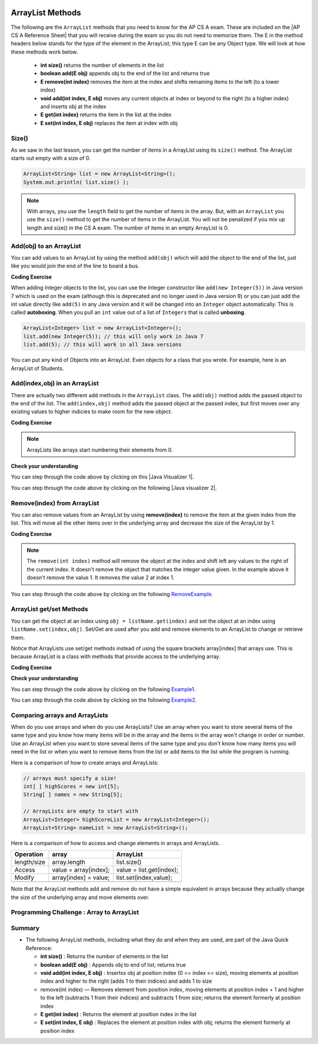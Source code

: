.. qnum::
   :prefix: 7-2-
   :start: 1

.. |CodingEx| image:: ../../_static/codingExercise.png
    :width: 30px
    :align: middle
    :alt: coding exercise
    
    
.. |Exercise| image:: ../../_static/exercise.png
    :width: 35
    :align: middle
    :alt: exercise
    
    
.. |Groupwork| image:: ../../_static/groupwork.png
    :width: 35
    :align: middle
    :alt: groupwork

.. image:: ../../_static/time45.png
    :width: 250
    :align: right 
    
.. raw:: html

    <style>    td { text-align: left; } </style>
    
ArrayList Methods 
=========================

..	index::
	pair: arraylist; size
	pair: arraylist; add
	pair: arraylist; get
	pair: arraylist; set
	pair: arraylist; remove

.. |AP CS A Reference Sheet| raw:: html

   <a href="https://apcentral.collegeboard.org/pdf/ap-computer-science-a-java-quick-reference-0.pdf?course=ap-computer-science-a" target="_blank">AP CS A Java Quick Reference Sheet</a>
   
The following are the ``ArrayList`` methods that you need to know for the AP CS A exam.  These are included on the |AP CS A Reference Sheet| that you will receive during the exam so you do not need to memorize them. The E in the method headers below stands for the type of the element in the ArrayList; this type E can be any Object type. We will look at how these methods work below.

    -  **int size()** returns the number of elements in the list
    
    -  **boolean add(E obj)** appends obj to the end of the list and returns true
    
    -   **E remove(int index)** removes the item at the index and shifts remaining items to the left (to a lower index)
    
    -  **void add(int index, E obj)**  moves any current objects at index or beyond to the right (to a higher index) and inserts obj at the index

    -   **E get(int index)** returns the item in the list at the index
    
    -   **E set(int index, E obj)** replaces the item at index with obj
    
 
    


Size()
-------

..	index::
	pair: arraylist; size

As we saw in the last lesson, you can get the number of items in a ArrayList using its ``size()`` method.  The ArrayList starts out empty with a size of 0.

.. code-block:: java 

    ArrayList<String> list = new ArrayList<String>();
    System.out.println( list.size() );
    
.. note:: 

   With arrays, you use the ``length`` field to get the number of items in the array.  But, with an ``ArrayList`` you use the ``size()`` method to get the number of items in the ArrayList. You will not be penalized if you mix up length and size() in the CS A exam. The number of items in an empty ArrayList is 0.  
   
Add(obj) to an ArrayList
-----------------------------

..	index::
	pair: arraylist; add

You can add values to an ArrayList by using the method ``add(obj)`` which will add the object to the end of the list, just like you would join the end of the line to board a bus.  

|CodingEx| **Coding Exercise**




.. activecode:: listAdd1
   :language: java
   :autograde: unittest

   Run the code below to see how the list changes as each object is added to the end.  Notice that we added the same string to the list more than once.  Lists can hold duplicate objects. Can you add your name to the list and then print out the list?
   ~~~~
   import java.util.*;  // import all classes in this package.
   public class listAdd1
   {
      public static void main(String[] args)
      {
          ArrayList<String> nameList = new ArrayList<String>();
          nameList.add("Diego");
          System.out.println(nameList);
          nameList.add("Grace");
          System.out.println(nameList);
          nameList.add("Diego"); 
          System.out.println(nameList);
          System.out.println(nameList.size());
      }
   }
   ====
   import static org.junit.Assert.*;
    import org.junit.*;;
    import java.io.*;

    public class RunestoneTests extends CodeTestHelper
    {
        public RunestoneTests() {
            super("listAdd1");
        }

        @Test
        public void test1()
        {
            String output = getMethodOutput("main");
            String expect = "[Diego, Grace, Diego, Your name]";
            String searchString = "\\[Diego, Grace, Diego, [A-Za-z0-9 '-,]+\\]";

            String[] lines = output.split("\n");
            String longest = lines[0];
            for (int i = 0; i < lines.length; i++) {
                if (lines[i].length() > longest.length())
                    longest = lines[i];
            }

            boolean passed = output.matches("[\\s\\S]+" + searchString + "[\\s\\S]*");

            passed = getResults(expect, longest, "Add your name to the list", passed);
            assertTrue(passed);
        }
    }

..	index::
	pair: list; autoboxing
	pair: list; unboxing 
    
When adding Integer objects to the list, you can use the Integer constructor like ``add(new Integer(5))`` in Java version 7 which is used on the exam (although this is deprecated and no longer used in Java version 9)  or you can just add the int value directly like ``add(5)`` in any Java version and it will be changed into an ``Integer`` object automatically.  This is called **autoboxing**. When you pull an ``int`` value out of a list of ``Integers`` that is called **unboxing**.

.. code-block:: java 

    ArrayList<Integer> list = new ArrayList<Integer>();
    list.add(new Integer(5)); // this will only work in Java 7
    list.add(5); // this will work in all Java versions
    
You can put any kind of Objects into an ArrayList. Even objects for a class that you wrote. For example, here is an ArrayList of Students.

.. activecode:: StudentArrayList
  :language: java
  :autograde: unittest 

  An example of an ArrayList of Student objects. Add a new student with your name and info in it.
  ~~~~
  import java.util.*;
  
  public class StudentList 
  {
     // main method for testing
     public static void main(String[] args)
     {
         ArrayList<Student> roster = new ArrayList<Student>();
         roster.add(new Student("Skyler", "skyler@sky.com", 123456));
         roster.add(new Student("Ayanna", "ayanna@gmail.com", 789012));

         System.out.println(roster);
     }
   }
  
  class Student 
  {
     private String name;
     private String email;
     private int id;
     
     public Student(String initName, String initEmail, int initId)
     {
        name = initName;
        email = initEmail;
        id = initId;
     }
     
     // toString() method
     public String toString() 
     { 
       return id + ": " + name + ", " + email;
     }
  } 
  ====
  import static org.junit.Assert.*;
    import org.junit.*;;
    import java.io.*;

    public class RunestoneTests extends CodeTestHelper
    {
        public RunestoneTests() {
            super("StudentList");
        }

        @Test
        public void test1()
        {
            String output = getMethodOutput("main");
            String expect = "[123456: Skyler, skyler@sky.com, 789012: Ayanna, ayanna@gmail.com]";

            boolean passed = getResults(expect, output, "main()", true);
            assertTrue(passed);
        }
    }
 
Add(index,obj) in an ArrayList
------------------------------

There are actually two different ``add`` methods in the ``ArrayList`` class.  The ``add(obj)`` method adds the passed object to the end of the list. The ``add(index,obj)`` method adds the passed object at the passed index, but first moves over any existing values to higher indicies to make room for the new object.  


|CodingEx| **Coding Exercise**



.. activecode:: listAddInt2
   :language: java
   :autograde: unittest

   What will the code below print out? Try figuring it out before running it. Remember that ArrayLists start at index 0 and that the add(index,obj) always has the index as the first argument.
   ~~~~    
   import java.util.*;  // import all classes in this package.
   public class listAddInt2
   {
      public static void main(String[] arts)
      {
         ArrayList<Integer> list1 = new ArrayList<Integer>();
         list1.add(1);
         System.out.println(list1);
         // adds the number 2 to the end of the list
         list1.add(2);
         System.out.println(list1);
         // This will add the number 3 at index 1
         list1.add(1, 3);
         System.out.println(list1);
         // This will add the number 4 at index 1
         list1.add(1, 4);
         System.out.println(list1);
         System.out.println(list1.size());
      }
   }
   ====
   import static org.junit.Assert.*;
    import org.junit.*;;
    import java.io.*;

    public class RunestoneTests extends CodeTestHelper
    {
        public RunestoneTests() {
            super("listAddInt2");
        }

        @Test
        public void test1()
        {
            String output = getMethodOutput("main");
            String expect = "[1]\n[1, 2]\n[1, 3, 2]\n[1, 4, 3, 2]\n4\n";

            boolean passed = getResults(expect, output, "main()", true);
            assertTrue(passed);
        }
    }
    
.. note::

    ArrayLists like arrays start numbering their elements from 0.
    
|Exercise| **Check your understanding**

.. mchoice:: qalAdd1
   :answer_a: [1, 2, 3, 4, 5]
   :answer_b: [1, 4, 2, 3, 5]
   :answer_c: [1, 2, 4, 3, 5]
   :answer_d: [1, 2, 4, 5]
   :correct: c
   :feedback_a: This would be true if all the <code>add</code> method calls were <code>add(value)</code>, but at least one is not.
   :feedback_b: This would be true if it was <code>add(1, 4)</code>
   :feedback_c: The <code>add(2, 4)</code> will put the 4 at index 2, but first move the 3 to index 3.
   :feedback_d: This would be true if the <code>add(2, 4)</code> replaced what was at index 2, but it actually moves the value currently at index 2 to index 3.

   What will print when the following code executes?
   
   .. code-block:: java 
   
      ArrayList<Integer> list1 = new ArrayList<Integer>();
      list1.add(1);
      list1.add(2);
      list1.add(3);
      list1.add(2, 4);
      list1.add(5);
      System.out.println(list1);

.. |Java visualizer 1| raw:: html

   <a href="http://cscircles.cemc.uwaterloo.ca/java_visualize/#code=import+java.util.*%3B%0A%0Apublic+class+ClassNameHere+%7B%0A+++public+static+void+main(String%5B%5D+args)+%7B%0A++++++%0A++++++List%3CInteger%3E+list1+%3D+new+ArrayList%3CInteger%3E()%3B%0A++++++list1.add(new+Integer(1))%3B%0A++++++System.out.println(list1)%3B%0A++++++list1.add(2)%3B%0A++++++System.out.println(list1)%3B%0A++++++list1.add(new+Integer(3))%3B%0A++++++System.out.println(list1)%3B%0A++++++list1.add(2,4)%3B%0A++++++System.out.println(list1)%3B%0A++++++list1.add(new+Integer(5))%3B%0A++++++System.out.println(list1)%3B%0A++++++%0A+++%7D%0A%7D&mode=display&curInstr=0" target="_blank">Java Visualizer</a>
   
You can step through the code above by clicking on this |Java Visualizer 1|.
      
.. mchoice:: qalAdd2
   :answer_a: ["Anaya", "Sarah", "Layla", "Sharrie"]
   :answer_b: ["Anaya", "Layla", "Sharrie", "Sarah"]
   :answer_c: ["Sarah", "Anaya", "Layla", "Sharrie"]
   :answer_d: ["Anaya", "Layla", "Sarah", "Sharrie"]
   :correct: a 
   :feedback_a: The <code>add(1, "Sarah")</code> will move any current items to the right and then put "Sarah" at index 1.
   :feedback_b: This would be true if the last one was <code>add("Sarah")</code>
   :feedback_c: This would be true if the last one was <code>add(0, "Sarah")</code>
   :feedback_d: This would be true if the last one was <code>add(2, "Sarah")</code>
   
   What will print when the following code executes?
   
   .. code-block:: java 
   
      ArrayList<String> list1 = new ArrayList<String>();
      list1.add("Anaya");
      list1.add("Layla");
      list1.add("Sharrie");
      list1.add(1, "Sarah");
      System.out.println(list1);
      
.. |Java visualizer 2| raw:: html

   <a href="http://cscircles.cemc.uwaterloo.ca/java_visualize/#code=import+java.util.*%3B%0A%0Apublic+class+ClassNameHere+%7B%0A+++public+static+void+main(String%5B%5D+args)+%7B%0A++++++%0A++++++List%3CString%3E+list1+%3D+new+ArrayList%3CString%3E()%3B%0A++++++list1.add(%22Anaya%22)%3B%0A++++++System.out.println(list1)%3B%0A++++++list1.add(%22Layla%22)%3B%0A++++++System.out.println(list1)%3B%0A++++++list1.add(%22Sharrie%22)%3B%0A++++++System.out.println(list1)%3B%0A++++++list1.add(1,+%22Sarah%22)%3B%0A++++++System.out.println(list1)%3B%0A++++++%0A+++%7D%0A%7D&mode=display&curInstr=0" target="_blank">Java Visualizer</a>
   
You can step through the code above by clicking on the following |Java visualizer 2|.


.. .. mchoice:: qalAdd3
   :answer_a: [5, 4, 3, 2]
   :answer_b: [5, 4, 1, 3]
   :answer_c: [2, 5, 4, 3]
   :answer_d: [5, 2, 4, 3]
   :correct: d
   :feedback_a: Remember that <code>add(obj)</code> adds the object to the end of the list.
   :feedback_b: This would be true if it was <code>add(obj, index)</code>, but it is <code>add(index, obj)</code>
   :feedback_c: This would be true if the first index was 1, but it is 0.
   :feedback_d: This adds the 2 to index 1, but first moves all other values past that index to the right.

   What will print when the following code executes?
   
   .. code-block:: java 
   
      ArrayList<Integer> list1 = new ArrayList<Integer>();
      list1.add(5);
      list1.add(4);
      list1.add(3);
      list1.add(1, 2);
      System.out.println(list1);
      
.. You can step through the code above by clicking on the following `Example-8-5-3 <http://cscircles.cemc.uwaterloo.ca/java_visualize/#code=import+java.util.*%3B%0A%0Apublic+class+ClassNameHere+%7B%0A+++public+static+void+main(String%5B%5D+args)+%7B%0A++++++%0A++++++List%3CInteger%3E+list1+%3D+new+ArrayList%3CInteger%3E()%3B%0A++++++list1.add(5)%3B%0A++++++System.out.println(list1)%3B%0A++++++list1.add(4)%3B%0A++++++System.out.println(list1)%3B%0A++++++list1.add(3)%3B%0A++++++System.out.println(list1)%3B%0A++++++list1.add(1,+2)%3B%0A++++++System.out.println(list1)%3B%0A++++++%0A+++%7D%0A%7D&mode=display&curInstr=0>`_.
      
.. .. mchoice:: qalAdd4
   :answer_a: [1, 3, 2]
   :answer_b: [1, 3, 2, 1]
   :answer_c: [1, 1, 2, 3]
   :answer_d: [1, 2, 3]
   :correct: b
   :feedback_a: You can add duplicate objects to a list so this list will have two 1's.  
   :feedback_b: The add method adds each object to the end of the list and lists can hold duplicate objects.
   :feedback_c: This would be true if the list was sorted as you add to it, but this is not true.
   :feedback_d: This would be true if the list was sorted and you couldn't add duplicate objects, but lists are not sorted and you can add duplicate objects.  

   What will print when the following code executes?
   
   .. code-block:: java 
   
      ArrayList<Integer> list1 = new ArrayList<Integer>();
      list1.add(1);
      list1.add(3);
      list1.add(2);
      list1.add(1);
      System.out.println(list1);

Remove(index) from ArrayList
----------------------------------

..	index::
	pair: arraylist; removing an item

You can also remove values from an ArrayList by using **remove(index)** to remove the item at the given index from the list. This will move all the other items over in the underlying array and decrease the size of the ArrayList by 1. 

|CodingEx| **Coding Exercise**



.. activecode:: listRem
   :language: java
   :autograde: unittest

   What will the following code print out? Try to guess before you run it. Were you surprised? Read the note below.
   ~~~~
   import java.util.*;  // import all classes in this package.
   public class listRem
   {
      public static void main(String[] arts)
      {
         ArrayList<Integer> list1 = new ArrayList<Integer>();
         list1.add(1);
         list1.add(2);
         list1.add(3);
         System.out.println(list1);
         list1.remove(1);
         System.out.println(list1);
      }
   }
   ====
   import static org.junit.Assert.*;
    import org.junit.*;;
    import java.io.*;

    public class RunestoneTests extends CodeTestHelper
    {
        public RunestoneTests() {
            super("listRem");
        }

        @Test
        public void test1()
        {
            String output = getMethodOutput("main");
            String expect = "[1, 2, 3]\n[1, 3]";

            boolean passed = getResults(expect, output, "main()", true);
            assertTrue(passed);
        }
    }
   
.. note::

   The ``remove(int index)`` method will remove the object at the index and shift left any values to the right of the current index.  It doesn't remove the object that matches the integer value given. In the example above it doesn't remove the value 1.  It removes the value 2 at index 1.
   
.. mchoice:: qListRem
   :answer_a: [2, 3]
   :answer_b: [1, 2, 3]
   :answer_c: [1, 2]
   :answer_d: [1, 3]
   :correct: c
   :feedback_a: This would be true if it was <code>remove(0)</code>
   :feedback_b: The <code>remove</code> will remove a value from the list, so this can't be correct.
   :feedback_c: The 3 (at index 2) is removed
   :feedback_d: This would be true if it was <code>remove(1)</code>

   What will print when the following code executes?
   
   .. code-block:: java 
   
      List<Integer> list1 = new ArrayList<Integer>();
      list1.add(1);
      list1.add(2);
      list1.add(3);
      list1.remove(2);
      System.out.println(list1);
      
You can step through the code above by clicking on the following `RemoveExample  <http://cscircles.cemc.uwaterloo.ca/java_visualize/#code=import+java.util.*%3B%0A%0Apublic+class+ClassNameHere+%7B%0A+++public+static+void+main(String%5B%5D+args)+%7B%0A++++++List%3CInteger%3E+list1+%3D+new+ArrayList%3CInteger%3E()%3B%0A++++++list1.add(new+Integer(1))%3B%0A++++++System.out.println(list1)%3B%0A++++++list1.add(new+Integer(2))%3B%0A++++++System.out.println(list1)%3B%0A++++++list1.add(new+Integer(3))%3B%0A++++++System.out.println(list1)%3B%0A++++++list1.remove(2)%3B%0A++++++System.out.println(list1)%3B%0A+++%7D%0A%7D&mode=display&curInstr=0>`_.
      
   
.. Run the code below to see how the list changes. Can you add your name to the list and print it out and then remove it and print it out?

.. .. activecode:: listremove
   :language: java

   import java.util.*;  // import all classes in this package.
   public class Test
   {
      public static void main(String[] args)
      {
         ArrayList<String> nameList = new ArrayList<String>();
         nameList.add("Diego");
         System.out.println(nameList);
         nameList.add("Grace");
         System.out.println(nameList);
         nameList.remove(1); 
         System.out.println(nameList);
         System.out.println(nameList.size());
      }
   }

ArrayList get/set Methods
------------------------------------

..	index::
	pair: arraylist; getting an item
    pair: arraylist; setting an item

You can get the object at an index using ``obj = listName.get(index)`` and set the object at an index using ``listName.set(index,obj)``. Set/Get are used after you add and remove elements to an ArrayList to change or retrieve them. 

Notice that ArrayLists use set/get methods instead of using the square brackets array[index] that arrays use. This is because ArrayList is a class with methods that provide access to the underlying array.

|CodingEx| **Coding Exercise**
 


.. activecode:: listGetSet
   :language: java
   :autograde: unittest

   Try to guess what the code below will print before running it. Can you get the last element in the nameList to print it out? Can you set the first element in the list to your name and print out the list?
   ~~~~
   import java.util.*;  // import all classes in this package.
   public class listGetSet
   {
      public static void main(String[] args)
      {
          ArrayList<String> nameList = new ArrayList<String>();
          nameList.add("Diego");
          nameList.add("Grace");
          nameList.add("Deja"); 
          System.out.println(nameList);
          System.out.println(nameList.get(0));
          System.out.println(nameList.get(1));
          nameList.set(1, "John");
          System.out.println(nameList);         
      }
   }
   ====
   import static org.junit.Assert.*;
    import org.junit.*;;
    import java.io.*;

    public class RunestoneTests extends CodeTestHelper
    {
        public RunestoneTests() {
            super("listGetSet");
        }

        @Test
        public void test1()
        {
            boolean passed = checkCodeContainsRegex("nameList.set(0, \"Your name\")", "nameList.set(0, ");
            assertTrue(passed);
        }

        @Test
        public void test2()
        {
            String output = getMethodOutput("main");
            String searchString = "Deja";

            boolean passed = output.contains("\n" + searchString) || output.matches("\\s+" + searchString + "\\s+");

            passed = getResults("true", "" + passed, "Prints last item in list (Deja)", passed);
            assertTrue(passed);
        }
    }


|Exercise| **Check your understanding**

.. mchoice:: qListRem1
   :answer_a: [1, 2, 3, 4, 5]
   :answer_b: [1, 2, 4, 5, 6]
   :answer_c: [1, 2, 5, 4, 6]
   :answer_d: [1, 5, 2, 4, 6]
   :correct: c
   :feedback_a: The <code>set</code> will replace the item at index 2 so this can not be right.
   :feedback_b: The <code>add</code> with an index of 2 and a value of 5 adds the 5 at index 2 not 3. Remember that the first index is 0.
   :feedback_c: The <code>set</code> will change the item at index 2 to 4.  The add of 5 at index 2 will move everything else to the right and insert 5.  The last <code>add</code> will be at the end of the list.
   :feedback_d: The <code>add</code> with an index of 2 and a value of 5 adds the 5 at index 2 not 1. Remember that the first index is 0.

   What will print when the following code executes?
   
   .. code-block:: java 
   
      List<Integer> list1 = new ArrayList<Integer>();
      list1.add(1);
      list1.add(2);
      list1.add(3);
      list1.set(2, 4);
      list1.add(2, 5);
      list1.add(6);
      System.out.println(list1);
      
You can step through the code above by clicking on the following `Example1 <http://cscircles.cemc.uwaterloo.ca/java_visualize/#code=import+java.util.*%3B%0A%0Apublic+class+ClassNameHere+%7B%0A+++public+static+void+main(String%5B%5D+args)+%7B%0A++++++%0A++++++ArrayList%3CInteger%3E+list1+%3D+new+ArrayList%3CInteger%3E()%3B%0A++++++list1.add(1)%3B%0A++++++System.out.println(list1)%3B%0A++++++list1.add(2)%3B%0A++++++System.out.println(list1)%3B%0A++++++list1.add(3)%3B%0A++++++System.out.println(list1)%3B%0A++++++list1.set(2,4)%3B%0A++++++System.out.println(list1)%3B%0A++++++list1.add(2,5)%3B%0A++++++System.out.println(list1)%3B%0A++++++list1.add(6)%3B%0A++++++System.out.println(list1)%3B%0A++++++%0A+++%7D%0A%7D&mode=display&curInstr=0>`_.
      
.. mchoice:: qListRem2
   :answer_a: ["Sarah", "Destini", "Layla", "Sharrie"]
   :answer_b: ["Sarah", "Destini", "Anaya", "Layla", "Sharrie"]
   :answer_c: ["Anaya", "Sarah", "Sharrie"]
   :answer_d: ["Anaya", "Sarah", "Destini", "Sharrie"]
   :correct: d
   :feedback_a: Remember that the first index is 0 not 1.
   :feedback_b: <code>set</code> changes the value and the first index is 0 not 1.
   :feedback_c: <code>add</code> at index 1 adds the new value at that index but moves right any existing values.
   :feedback_d: The list is first ["Anaya", "Layla", "Sharrie"] and then changes to ["Anaya", Destini", "Sharrie"] and then to ["Anaya", "Sarah", "Destini", "Sharrie"]
   
   What will print when the following code executes?
   
   .. code-block:: java 
   
      List<String> list1 = new ArrayList<String>();
      list1.add("Anaya");
      list1.add("Layla");
      list1.add("Sharrie");
      list1.set(1, "Destini");
      list1.add(1, "Sarah");
      System.out.println(list1);
      
You can step through the code above by clicking on the following `Example2 <http://cscircles.cemc.uwaterloo.ca/java_visualize/#code=import+java.util.*%3B%0A%0Apublic+class+ClassNameHere+%7B%0A+++public+static+void+main(String%5B%5D+args)+%7B%0A++++++%0A++++++List%3CString%3E+list1+%3D+new+ArrayList%3CString%3E()%3B%0A++++++list1.add(%22Anaya%22)%3B%0A++++++System.out.println(list1)%3B%0A++++++list1.add(%22Layla%22)%3B%0A++++++System.out.println(list1)%3B%0A++++++list1.add(%22Sharrie%22)%3B%0A++++++System.out.println(list1)%3B%0A++++++list1.set(1,+%22Destini%22)%3B%0A++++++System.out.println(list1)%3B%0A++++++list1.add(1,+%22Sarah%22)%3B%0A++++++System.out.println(list1)%3B%0A++++++%0A+++%7D%0A%7D&mode=display&curInstr=0>`_.
      


 

Comparing arrays and ArrayLists
---------------------------------

When do you use arrays and when do you use ArrayLists? Use an array when you want to store several items of the same type and you know how many items will be in the array and the items in the array won't change in order or number.  Use an ArrayList when you want to store several items of the same type and you don't know how many items you will need in the list or when you want to remove items from the list or add items to the list while the program is running.

Here is a comparison of how to create arrays and ArrayLists:

.. code-block:: java 

   // arrays must specify a size!
   int[ ] highScores = new int[5];
   String[ ] names = new String[5];
   
   // ArrayLists are empty to start with
   ArrayList<Integer> highScoreList = new ArrayList<Integer>();
   ArrayList<String> nameList = new ArrayList<String>();

Here is a comparison of how to access and change elements in arrays and ArrayLists.

=========== ========================  ========================
Operation   array                     ArrayList
=========== ========================  ========================
length/size array.length              list.size()
----------- ------------------------  ------------------------
Access      value = array[index];     value = list.get(index);
----------- ------------------------  ------------------------
Modify      array[index] = value;     list.set(index,value);
----------- ------------------------  ------------------------
=========== ========================  ========================

Note that the ArrayList methods add and remove do not have a simple equivalent in arrays because they actually change the size of the underlying array and move elements over.
   
|Groupwork| Programming Challenge : Array to ArrayList
-------------------------------------------------------



.. activecode:: challenge-7-2-array-to-arraylist
   :language: java
   :autograde: unittest

   Rewrite the following code that uses an array to use an ArrayList instead. In the comments write why you think an ArrayList is a better data structure to use than an array for this problem.
   ~~~~
   import java.util.*;  
   
   public class ToDoList
   {
      public static void main(String[] args)
      {
          // Rewrite this code to use an ArrayList instead of an array
          String[] toDoList = new String[3];
          toDoList[0] = "Do homework";
          toDoList[1] = "Help make dinner";
          toDoList[2] = "Call grandma";
          
          // changing element 1
          toDoList[1] = "Order pizza";
         
          System.out.println(toDoList.length + " things to do!");
          System.out.println("Here's the first thing to do: " 
              + toDoList[0] );
         
          // remove item 0 and move everything down 
          //  (this can be done in 1 command with ArrayList)
          toDoList[0] = toDoList[1];
          toDoList[1] = toDoList[2];
          toDoList[2] = "";
          
          System.out.println("Here's the next thing to do: " 
              + toDoList[0] );
              
          // Why is an ArrayList better than an array for a toDoList?
          // Answer:
      }
   }
   ====
   import static org.junit.Assert.*;
   import org.junit.*;;
   import java.io.*;

    public class RunestoneTests extends CodeTestHelper
    {
        public RunestoneTests() {
            super("ToDoList");
        }

        @Test
        public void test1()
        {
            String output = getMethodOutput("main");
            String expect = "3 things to do!\nHere's the first thing to do: Do homework\nHere's the next thing to do: Order pizza";

            boolean passed = getResults(expect, output, "Output is the same");
            assertTrue(passed);
        }


        @Test
        public void test2()
        {
            String output = removeSpaces(getCode());
            String expect = "ArrayList<String>";

            boolean passed = output.contains(expect);

            passed = getResults("true", "" + passed, "Declare ArrayList", passed);
            assertTrue(passed);
        }

        @Test
        public void test3()
        {
            String expect = "[*]";

            boolean passed = checkCodeNotContains(expect);
            assertTrue(passed);
        }
    }

Summary
-----------


- The following ArrayList methods, including what they do and when they are used, are part of the Java Quick Reference:

  - **int size()** : Returns the number of elements in the list
  - **boolean add(E obj)** : Appends obj to end of list; returns true
  - **void add(int index, E obj)** : Insertss obj at position index (0 <= index <= size), moving elements at position index and higher to the right (adds 1 to their indices) and adds 1 to size
  - remove(int index) — Removes element from position index, moving elements at position index + 1 and higher to the left (subtracts 1 from their indices) and subtracts 1 from size; returns the element formerly at position index
  - **E get(int index)** : Returns the element at position index in the list
  - **E set(int index, E obj)** : Replaces the element at position index with obj; returns the element formerly at position index
